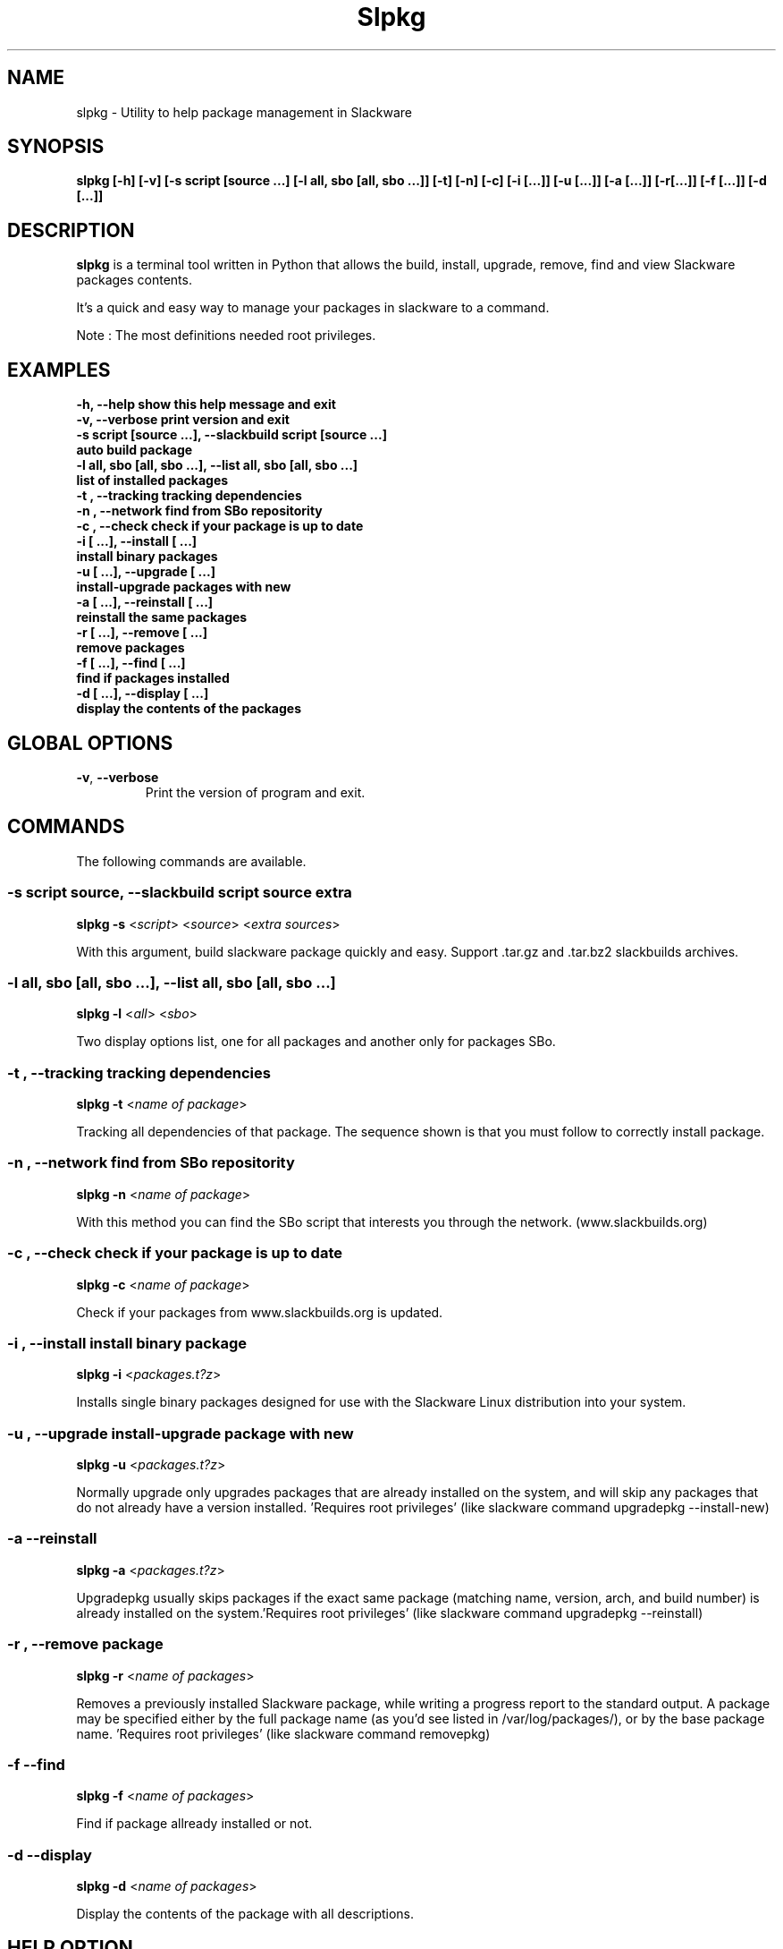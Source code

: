 .\"                                      -*- nroff -*-
.\" Copyright (C) 2014 Dimitris Zlatanidis
.\"
.\" This program is free software: you can redistribute it and/or modify
.\" it under the terms of the GNU General Public License as published by
.\" the Free Software Foundation, either version 3 of the License, or
.\" (at your option) any later version.
.\"
.\" This program is distributed in the hope that it will be useful,
.\" but WITHOUT ANY WARRANTY; without even the implied warranty of
.\" MERCHANTABILITY or FITNESS FOR A PARTICULAR PURPOSE.  See the
.\" GNU General Public License for more details.
.\"
.TH Slpkg "8" "5 2014" "slpkg"
.SH NAME
slpkg - Utility to help package management in Slackware
.SH SYNOPSIS
 \fBslpkg\fP \fB[-h]\fP \fB[-v]\fP \fB[-s script [source ...]\fP \fB[-l all, sbo [all, sbo ...]]\fP 
\fB[-t]\fP \fB[-n]\fP \fB[-c]\fP \fB[-i [...]]\fP \fB[-u [...]]\fP \fB[-a [...]]\fP \fB[-r[...]]\fP 
\fB[-f [...]]\fP \fB[-d [...]]\fP
.SH DESCRIPTION
\fBslpkg\fP is a terminal tool written in Python that allows the build, install, upgrade, 
remove, find and view Slackware packages contents.
.PP
It's a quick and easy way to manage your packages in slackware to a command.
.PP
Note : The most definitions needed root privileges.
.SH EXAMPLES
  \fB-h, --help            show this help message and exit\fP
  \fB-v, --verbose         print version and exit\fP
  \fB-s script [source ...], --slackbuild script [source ...]\fP
  \fB                      auto build package\fP
  \fB-l all, sbo [all, sbo ...], --list all, sbo [all, sbo ...]\fP
  \fB                      list of installed packages\fP
  \fB-t , --tracking       tracking dependencies\fP
  \fB-n , --network        find from SBo repositority\fP
  \fB-c , --check          check if your package is up to date\fP
  \fB-i  [ ...], --install  [ ...]\fP
  \fB                      install binary packages\fP
  \fB-u  [ ...], --upgrade  [ ...]\fP
  \fB                      install-upgrade packages with new\fP
  \fB-a  [ ...], --reinstall  [ ...]\fP
  \fB                      reinstall the same packages\fP
  \fB-r  [ ...], --remove  [ ...]\fP
  \fB                      remove packages\fP
  \fB-f  [ ...], --find  [ ...]\fP
  \fB                      find if packages installed\fP
  \fB-d  [ ...], --display  [ ...]\fP
  \fB                      display the contents of the packages\fP

.SH GLOBAL OPTIONS
.TP
\fB\-v\fP, \fB\-\-verbose\fP
Print the version of program and exit.
.SH COMMANDS
.PP
The following commands are available.
.SS -s script source, --slackbuild script source extra
\fBslpkg\fP \fB-s\fP <\fIscript\fP> <\fIsource\fP> <\fIextra sources\fP>
.PP
With this argument, build slackware package quickly and easy.
Support .tar.gz and .tar.bz2 slackbuilds archives.
.SS -l all, sbo [all, sbo ...], --list all, sbo [all, sbo ...]
\fBslpkg\fP \fB-l\fP <\fIall\fP> <\fIsbo\fP>
.PP
Two display options list, one for all packages and another
only for packages SBo.
.SS -t , --tracking tracking dependencies
\fBslpkg\fP \fB-t\fP <\fIname of package\fP>
.PP
Tracking all dependencies of that package.
The sequence shown is that you must follow to correctly install package.
.SS -n , --network find from SBo repositority
\fBslpkg\fP \fB-n\fP <\fIname of package\fP>
.PP
With this method you can find the SBo script that interests you through
the network. (www.slackbuilds.org)
.SS -c , --check check if your package is up to date
\fBslpkg\fP \fB-c\fP <\fIname of package\fP>
.PP
Check if your packages from www.slackbuilds.org is updated.
.SS -i , --install install binary package
\fBslpkg\fP \fB-i\fP <\fIpackages.t?z\fP>
.PP
Installs single binary packages designed for use with the 
Slackware Linux distribution into your system.
.SS -u , --upgrade install-upgrade package with new
\fBslpkg\fP \fB-u\fP <\fIpackages.t?z\fP>
.PP
Normally upgrade only upgrades packages that are already
installed on the system, and will skip any packages that do not
already have a version installed. 'Requires root privileges'
(like slackware command upgradepkg --install-new)
.SS -a --reinstall
\fBslpkg\fP \fB-a\fP <\fIpackages.t?z\fP>
.PP
Upgradepkg usually skips packages if the exact same package
(matching name, version, arch, and build number) is already
installed on the system.'Requires root privileges' (like 
slackware command upgradepkg --reinstall)
.SS -r , --remove package
\fBslpkg\fP \fB-r\fP <\fIname of packages\fP>
.PP
Removes a previously installed Slackware package, while writing
a progress report to the standard output. A package may be 
specified either by the full package name (as you'd see listed in
/var/log/packages/), or by the base package name. 'Requires root
privileges' (like slackware command removepkg)
.SS -f --find
\fBslpkg\fP \fB-f\fP <\fIname of packages\fP>
.PP
Find if package allready installed or not.
.SS -d --display
\fBslpkg\fP \fB-d\fP <\fIname of packages\fP>
.PP
Display the contents of the package with all descriptions.
.SH HELP OPTION
Specifying the help option displays help for slpkg itself, or a
command.
.br
For example:
  \fBslpkg \-\-help\fP - display help for slpkg
.SH EXAMPLES

$ \fBslpkg -t brasero\fP

  +=========================
  | `brasero' dependencies :
  +=========================
   |
   |
   -- 1 orc
   |
   -- 1 gstreamer1
   |
   -- 1 gst1-plugins-base
   |
   -- 2 libunique gst1-plugins-bad


$ \fBslpkg -c flashplayer-plugin\fP
  Searching for `flashplayer-plugin` from www.slackbuilds.org Please wait ...

  New version is available !!!
  +==================================================
  | flashplayer-plugin 11.2.202.356
  +==================================================

$ \fBslpkg -n termcolor\fP

  Searching for termcolor from www.slackbuilds.org Please wait ...

  +======================================================================================
  | The `termcolor` found in --> http://slackbuilds.org/repository/14.1/python/termcolor/
  +======================================================================================

  Download SlackBuild : http://slackbuilds.org/slackbuilds/14.1/python/termcolor.tar.gz
  Source Downloads : https://pypi.python.org/packages/source/t/termcolor/termcolor-1.1.0.tar.gz
  Extra Downloads : 
  Package requirements :

  Download this package [y/n]


  Two files termcolor.tar.gz and termcolor-1.1.0.tar.gz
  must be in the same directory.

$ \fBslpkg -s termcolor.tar.gz termcolor-1.1.0.tar.gz\fP

  Slackware package /tmp/termcolor-1.1.0-x86_64-1_SBo.tgz created.

$ \fBslpkg -u /tmp/termcolor-1.1.0-x86_64-1_SBo.tgz\fP

  Installing new package ./termcolor-1.1.0-x86_64-1_SBo.tgz

$ \fBslpkg -r termcolor yetris\fP

  !!! WARNING !!!

  Are you sure to remove this package [y/n] y

  Package: termcolor-1.1.0-x86_64-1_SBo
  Package: yetris-2.0.1-x86_64-1_SBo
          Removing...

$ \fBslpkg -f termcolor\fP

  The package 'termcolor' not found

$ \fBslpkg -d termcolor\fP

  The package 'termcolor' not found

$ \fBslpkg -v\fP

  Version: x.x.x

.SH AUTHOR
Dimitris Zlatanidis <d.zlatanidis@gmail.com>
.SH COPYRIGHT
Copyright \(co 2014 Dimitris Zlatanidis

.SH SEE ALSO
installpkg(8), upgradepkg(8), removepkg(8), pkgtool(8), slackpkg(8) 
